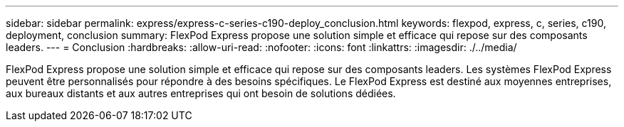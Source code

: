 ---
sidebar: sidebar 
permalink: express/express-c-series-c190-deploy_conclusion.html 
keywords: flexpod, express, c, series, c190, deployment, conclusion 
summary: FlexPod Express propose une solution simple et efficace qui repose sur des composants leaders. 
---
= Conclusion
:hardbreaks:
:allow-uri-read: 
:nofooter: 
:icons: font
:linkattrs: 
:imagesdir: ./../media/


[role="lead"]
FlexPod Express propose une solution simple et efficace qui repose sur des composants leaders. Les systèmes FlexPod Express peuvent être personnalisés pour répondre à des besoins spécifiques. Le FlexPod Express est destiné aux moyennes entreprises, aux bureaux distants et aux autres entreprises qui ont besoin de solutions dédiées.
